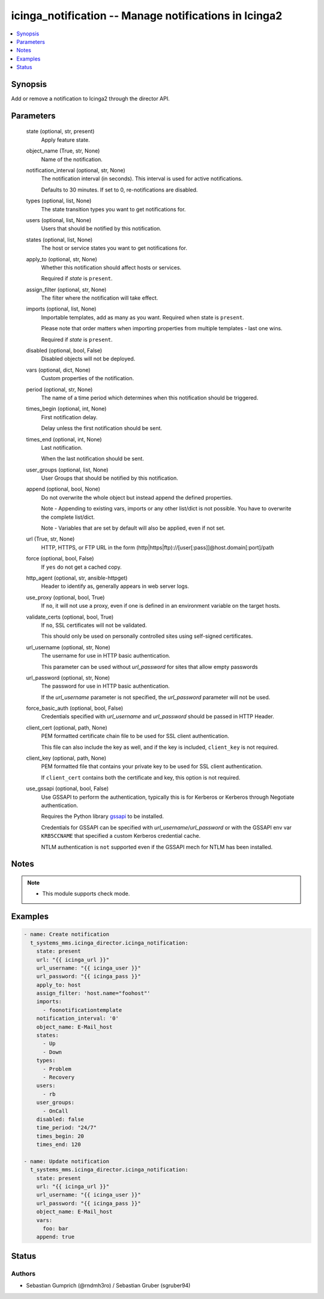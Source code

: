 .. _icinga_notification_module:


icinga_notification -- Manage notifications in Icinga2
======================================================

.. contents::
   :local:
   :depth: 1


Synopsis
--------

Add or remove a notification to Icinga2 through the director API.






Parameters
----------

  state (optional, str, present)
    Apply feature state.


  object_name (True, str, None)
    Name of the notification.


  notification_interval (optional, str, None)
    The notification interval (in seconds). This interval is used for active notifications.

    Defaults to 30 minutes. If set to 0, re-notifications are disabled.


  types (optional, list, None)
    The state transition types you want to get notifications for.


  users (optional, list, None)
    Users that should be notified by this notification.


  states (optional, list, None)
    The host or service states you want to get notifications for.


  apply_to (optional, str, None)
    Whether this notification should affect hosts or services.

    Required if *state* is ``present``.


  assign_filter (optional, str, None)
    The filter where the notification will take effect.


  imports (optional, list, None)
    Importable templates, add as many as you want. Required when state is ``present``.

    Please note that order matters when importing properties from multiple templates - last one wins.

    Required if *state* is ``present``.


  disabled (optional, bool, False)
    Disabled objects will not be deployed.


  vars (optional, dict, None)
    Custom properties of the notification.


  period (optional, str, None)
    The name of a time period which determines when this notification should be triggered.


  times_begin (optional, int, None)
    First notification delay.

    Delay unless the first notification should be sent.


  times_end (optional, int, None)
    Last notification.

    When the last notification should be sent.


  user_groups (optional, list, None)
    User Groups that should be notified by this notification.


  append (optional, bool, None)
    Do not overwrite the whole object but instead append the defined properties.

    Note - Appending to existing vars, imports or any other list/dict is not possible. You have to overwrite the complete list/dict.

    Note - Variables that are set by default will also be applied, even if not set.


  url (True, str, None)
    HTTP, HTTPS, or FTP URL in the form (http|https|ftp)://[user[:pass]]@host.domain[:port]/path


  force (optional, bool, False)
    If ``yes`` do not get a cached copy.


  http_agent (optional, str, ansible-httpget)
    Header to identify as, generally appears in web server logs.


  use_proxy (optional, bool, True)
    If ``no``, it will not use a proxy, even if one is defined in an environment variable on the target hosts.


  validate_certs (optional, bool, True)
    If ``no``, SSL certificates will not be validated.

    This should only be used on personally controlled sites using self-signed certificates.


  url_username (optional, str, None)
    The username for use in HTTP basic authentication.

    This parameter can be used without *url_password* for sites that allow empty passwords


  url_password (optional, str, None)
    The password for use in HTTP basic authentication.

    If the *url_username* parameter is not specified, the *url_password* parameter will not be used.


  force_basic_auth (optional, bool, False)
    Credentials specified with *url_username* and *url_password* should be passed in HTTP Header.


  client_cert (optional, path, None)
    PEM formatted certificate chain file to be used for SSL client authentication.

    This file can also include the key as well, and if the key is included, ``client_key`` is not required.


  client_key (optional, path, None)
    PEM formatted file that contains your private key to be used for SSL client authentication.

    If ``client_cert`` contains both the certificate and key, this option is not required.


  use_gssapi (optional, bool, False)
    Use GSSAPI to perform the authentication, typically this is for Kerberos or Kerberos through Negotiate authentication.

    Requires the Python library `gssapi <https://github.com/pythongssapi/python-gssapi>`_ to be installed.

    Credentials for GSSAPI can be specified with *url_username*/*url_password* or with the GSSAPI env var ``KRB5CCNAME`` that specified a custom Kerberos credential cache.

    NTLM authentication is ``not`` supported even if the GSSAPI mech for NTLM has been installed.





Notes
-----

.. note::
   - This module supports check mode.




Examples
--------

.. code-block:: yaml+jinja

    
    - name: Create notification
      t_systems_mms.icinga_director.icinga_notification:
        state: present
        url: "{{ icinga_url }}"
        url_username: "{{ icinga_user }}"
        url_password: "{{ icinga_pass }}"
        apply_to: host
        assign_filter: 'host.name="foohost"'
        imports:
          - foonotificationtemplate
        notification_interval: '0'
        object_name: E-Mail_host
        states:
          - Up
          - Down
        types:
          - Problem
          - Recovery
        users:
          - rb
        user_groups:
          - OnCall
        disabled: false
        time_period: "24/7"
        times_begin: 20
        times_end: 120

    - name: Update notification
      t_systems_mms.icinga_director.icinga_notification:
        state: present
        url: "{{ icinga_url }}"
        url_username: "{{ icinga_user }}"
        url_password: "{{ icinga_pass }}"
        object_name: E-Mail_host
        vars:
          foo: bar
        append: true





Status
------





Authors
~~~~~~~

- Sebastian Gumprich (@rndmh3ro) / Sebastian Gruber (sgruber94)

